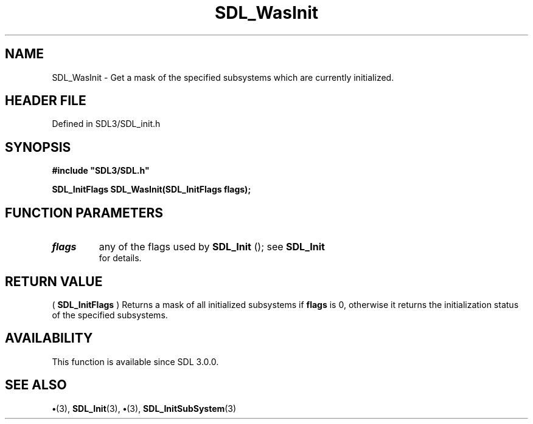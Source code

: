 .\" This manpage content is licensed under Creative Commons
.\"  Attribution 4.0 International (CC BY 4.0)
.\"   https://creativecommons.org/licenses/by/4.0/
.\" This manpage was generated from SDL's wiki page for SDL_WasInit:
.\"   https://wiki.libsdl.org/SDL_WasInit
.\" Generated with SDL/build-scripts/wikiheaders.pl
.\"  revision SDL-preview-3.1.3
.\" Please report issues in this manpage's content at:
.\"   https://github.com/libsdl-org/sdlwiki/issues/new
.\" Please report issues in the generation of this manpage from the wiki at:
.\"   https://github.com/libsdl-org/SDL/issues/new?title=Misgenerated%20manpage%20for%20SDL_WasInit
.\" SDL can be found at https://libsdl.org/
.de URL
\$2 \(laURL: \$1 \(ra\$3
..
.if \n[.g] .mso www.tmac
.TH SDL_WasInit 3 "SDL 3.1.3" "Simple Directmedia Layer" "SDL3 FUNCTIONS"
.SH NAME
SDL_WasInit \- Get a mask of the specified subsystems which are currently initialized\[char46]
.SH HEADER FILE
Defined in SDL3/SDL_init\[char46]h

.SH SYNOPSIS
.nf
.B #include \(dqSDL3/SDL.h\(dq
.PP
.BI "SDL_InitFlags SDL_WasInit(SDL_InitFlags flags);
.fi
.SH FUNCTION PARAMETERS
.TP
.I flags
any of the flags used by 
.BR SDL_Init
(); see 
.BR SDL_Init
 for details\[char46]
.SH RETURN VALUE
(
.BR SDL_InitFlags
) Returns a mask of all initialized
subsystems if
.BR flags
is 0, otherwise it returns the initialization status
of the specified subsystems\[char46]

.SH AVAILABILITY
This function is available since SDL 3\[char46]0\[char46]0\[char46]

.SH SEE ALSO
.BR \(bu (3),
.BR SDL_Init (3),
.BR \(bu (3),
.BR SDL_InitSubSystem (3)
